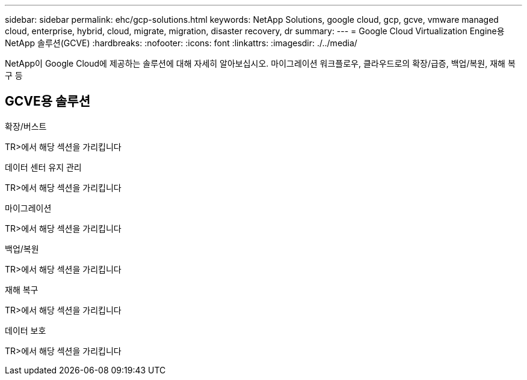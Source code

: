 ---
sidebar: sidebar 
permalink: ehc/gcp-solutions.html 
keywords: NetApp Solutions, google cloud, gcp, gcve, vmware managed cloud, enterprise, hybrid, cloud, migrate, migration, disaster recovery, dr 
summary:  
---
= Google Cloud Virtualization Engine용 NetApp 솔루션(GCVE)
:hardbreaks:
:nofooter: 
:icons: font
:linkattrs: 
:imagesdir: ./../media/


[role="lead"]
NetApp이 Google Cloud에 제공하는 솔루션에 대해 자세히 알아보십시오. 마이그레이션 워크플로우, 클라우드로의 확장/급증, 백업/복원, 재해 복구 등



== GCVE용 솔루션

[role="tabbed-block"]
====
.확장/버스트
--
TR>에서 해당 섹션을 가리킵니다

--
.데이터 센터 유지 관리
--
TR>에서 해당 섹션을 가리킵니다

--
.마이그레이션
--
TR>에서 해당 섹션을 가리킵니다

--
.백업/복원
--
TR>에서 해당 섹션을 가리킵니다

--
.재해 복구
--
TR>에서 해당 섹션을 가리킵니다

--
.데이터 보호
--
TR>에서 해당 섹션을 가리킵니다

--
====